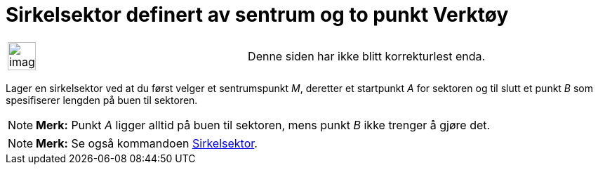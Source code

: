 = Sirkelsektor definert av sentrum og to punkt Verktøy
:page-en: tools/Circular_Sector
ifdef::env-github[:imagesdir: /nb/modules/ROOT/assets/images]

[width="100%",cols="50%,50%",]
|===
a|
image:Ambox_content.png[image,width=40,height=40]

|Denne siden har ikke blitt korrekturlest enda.
|===

Lager en sirkelsektor ved at du først velger et sentrumspunkt _M_, deretter et startpunkt _A_ for sektoren og til slutt
et punkt _B_ som spesifiserer lengden på buen til sektoren.

[NOTE]
====

*Merk:* Punkt _A_ ligger alltid på buen til sektoren, mens punkt _B_ ikke trenger å gjøre det.

====

[NOTE]
====

*Merk:* Se også kommandoen xref:/commands/Sirkelsektor.adoc[Sirkelsektor].

====
